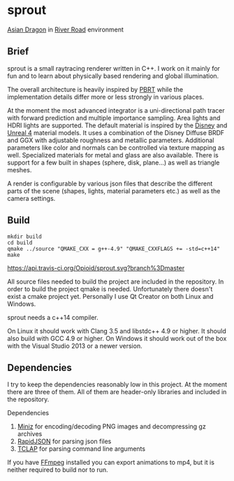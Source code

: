 * sprout

[[file:doc/images/dragon_720.jpg]]
[[http://graphics.stanford.edu/data/3Dscanrep/][Asian Dragon]] in [[https://www.hdri-hub.com/hdrishop/freesamples/freehdri/item/115-hdr-112-river-road-free][River Road]] environment

** Brief

sprout is a small raytracing renderer written in C++. 
I work on it mainly for fun and to learn about physically based rendering and global illumination.

The overall architecture is heavily inspired by [[http://www.pbrt.org/][PBRT]] 
while the implementation details differ more or less strongly in various places.

At the moment the most advanced integrator is a uni-directional path tracer 
with forward prediction and multiple importance sampling.
Area lights and HDRI lights are supported.
The default material is inspired by the [[https://disney-animation.s3.amazonaws.com/library/s2012_pbs_disney_brdf_notes_v2.pdf][Disney]] and [[http://blog.selfshadow.com/publications/s2013-shading-course/karis/s2013_pbs_epic_notes_v2.pdf][Unreal 4]] material models.
It uses a combination of the Disney Diffuse BRDF and GGX 
with adjustable roughness and metallic parameters.
Additional parameters like color and normals can be controlled via texture mapping as well.
Specialized materials for metal and glass are also available.
There is support for a few built in shapes (sphere, disk, plane...) as well as triangle meshes.

A render is configurable by various json files 
that describe the different parts of the scene (shapes, lights, material parameters etc.) 
as well as the camera settings.

** Build

#+BEGIN_EXAMPLE
mkdir build
cd build
qmake ../source "QMAKE_CXX = g++-4.9" "QMAKE_CXXFLAGS += -std=c++14"
make
#+END_EXAMPLE

[[https://travis-ci.org/Opioid/sprout][https://api.travis-ci.org/Opioid/sprout.svg?branch%3Dmaster]]

All source files needed to build the project are included in the repository.
In order to build the project qmake is needed. 
Unfortunately there doesn't exist a cmake project yet.
Personally I use Qt Creator on both Linux and Windows.

sprout needs a c++14 compiler.

On Linux it should work with Clang 3.5 and libstdc++ 4.9 or higher. 
It should also build with GCC 4.9 or higher.
On Windows it should work out of the box with the Visual Studio 2013 or a newer version.

** Dependencies

I try to keep the dependencies reasonably low in this project.
At the moment there are three of them.
All of them are header-only libraries and included in the repository.

Dependencies
1. [[https://code.google.com/p/miniz/][Miniz]] for encoding/decoding PNG images and decompressing gz archives
2. [[https://github.com/miloyip/rapidjson][RapidJSON]] for parsing json files
3. [[http://tclap.sourceforge.net/][TCLAP]] for parsing command line arguments

If you have [[https://www.ffmpeg.org/][FFmpeg]] installed you can export animations to mp4, 
but it is neither required to build nor to run.
